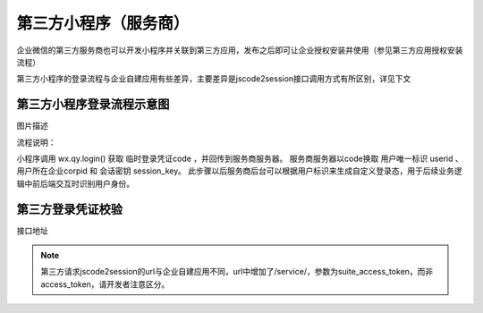 
第三方小程序（服务商）
=========================

企业微信的第三方服务商也可以开发小程序并关联到第三方应用，发布之后即可让企业授权安装并使用（参见第三方应用授权安装流程）

第三方小程序的登录流程与企业自建应用有些差异，主要差异是jscode2session接口调用方式有所区别，详见下文

第三方小程序登录流程示意图
------------------------------

.. image:: https://p.qpic.cn/pic_wework/3685288192/9f993793ca07f7b6a9f4359d7ba58998ced701fabcda2bdf/0?t=19042222

图片描述

流程说明：

小程序调用 wx.qy.login() 获取 临时登录凭证code ，并回传到服务商服务器。
服务商服务器以code换取 用户唯一标识 userid 、用户所在企业corpid 和 会话密钥 session_key。
此步骤以后服务商后台可以根据用户标识来生成自定义登录态，用于后续业务逻辑中前后端交互时识别用户身份。

第三方登录凭证校验
------------------------------

接口地址

.. http:get:: <qyapi>/service/miniprogram/jscode2session

    :query suite_access_token: **必选**	第三方应用凭证，获取方法见获取第三方应用凭证。要求必须由该小程序关联的第三方应用的secret获取
    :query js_code:	**必选**	登录时获取的 code
    :query grant_type: **必选**	此处固定为 ``authorization_code``

    :>json string corpid: 用户所属企业的corpid
    :>json string userid: 用户在企业内的UserID，对应管理端的帐号，企业内唯一。注意：如果该企业没有关联该小程序，则此处返回加密的userid
    :>json string session_key: 会话密钥
    :>json number errcode: 错误码，真确时候返回 ``0``。 更多错误码的说明请查看 :wework:`企业微信全局错误码说明 <90139/90313>`
    :>json number errmsg: 错误信息，正确时候返回 ``ok``。

.. note::

    第三方请求jscode2session的url与企业自建应用不同，url中增加了/service/，参数为suite_access_token，而非access_token，请开发者注意区分。

